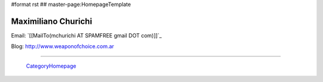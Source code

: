 #format rst
## master-page:HomepageTemplate

Maximiliano Churichi
--------------------

Email: `[[MailTo(mchurichi AT SPAMFREE gmail DOT com)]]`_

Blog: http://www.weaponofchoice.com.ar

-------------------------

 CategoryHomepage_

.. ############################################################################

.. _CategoryHomepage: ../CategoryHomepage

